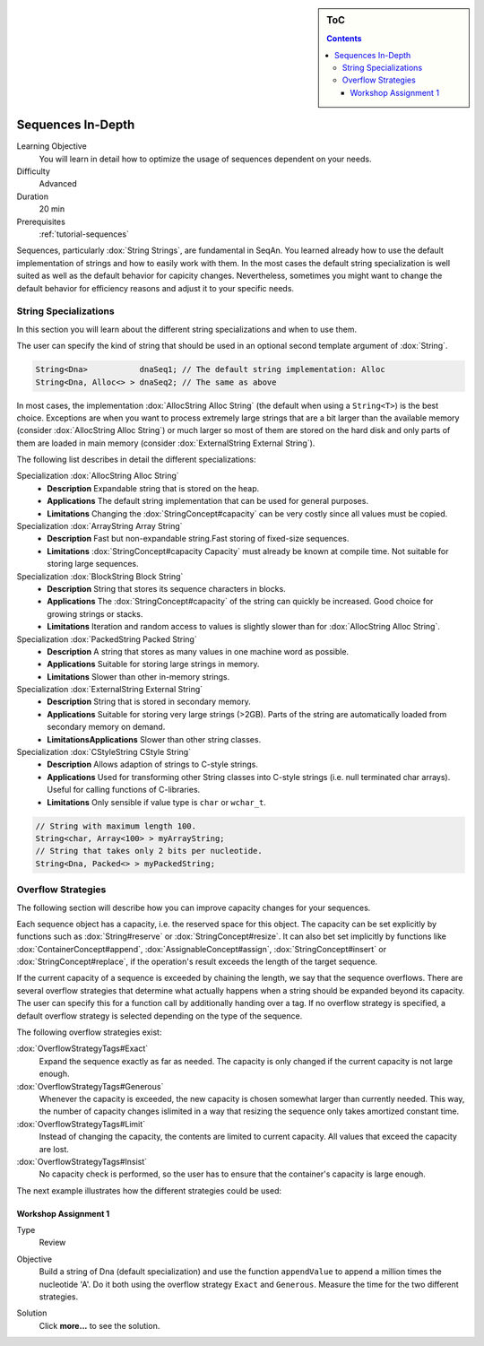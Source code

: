 .. sidebar:: ToC

   .. contents::


.. _tutorial-sequences-in-depth:

Sequences In-Depth
------------------

Learning Objective
  You will learn in detail how to optimize the usage of sequences dependent on your needs.

Difficulty
  Advanced

Duration
  20 min

Prerequisites
  :ref:`tutorial-sequences`

Sequences, particularly :dox:`String Strings`, are fundamental in SeqAn.
You learned already how to use the default implementation of strings and how to easily work with them.
In the most cases the default string specialization is well suited as well as the default behavior for capicity changes.
Nevertheless, sometimes you might want to change the default behavior for efficiency reasons and adjust it to your specific needs.

String Specializations
~~~~~~~~~~~~~~~~~~~~~~

In this section you will learn about the different string specializations and when to use them.

The user can specify the kind of string that should be used in an optional second template argument of :dox:`String`.

.. code-block:: cpp

   String<Dna>           dnaSeq1; // The default string implementation: Alloc
   String<Dna, Alloc<> > dnaSeq2; // The same as above

In most cases, the implementation :dox:`AllocString Alloc String` (the default when using a ``String<T>``) is the best choice.
Exceptions are when you want to process extremely large strings that are a bit larger than the available memory (consider :dox:`AllocString Alloc String`) or much larger so most of them are stored on the hard disk and only parts of them are loaded in main memory (consider :dox:`ExternalString External String`).

The following list describes in detail the different specializations:

Specialization :dox:`AllocString Alloc String`
  * **Description**
    Expandable string that is stored on the heap.
  * **Applications**
    The default string implementation that can be used for general purposes.
  * **Limitations**
    Changing the :dox:`StringConcept#capacity` can be very costly since all values must be copied.

Specialization :dox:`ArrayString Array String`
  * **Description**
    Fast but non-expandable string.Fast storing of fixed-size sequences.
  * **Limitations**
    :dox:`StringConcept#capacity Capacity` must already be known at compile time. Not suitable for storing large sequences.

Specialization :dox:`BlockString Block String`
  * **Description**
    String that stores its sequence characters in blocks.
  * **Applications**
    The :dox:`StringConcept#capacity` of the string can quickly be increased. Good choice for growing strings or stacks.
  * **Limitations**
    Iteration and random access to values is slightly slower than for :dox:`AllocString Alloc String`.

Specialization :dox:`PackedString Packed String`
  * **Description**
    A string that stores as many values in one machine word as possible.
  * **Applications**
    Suitable for storing large strings in memory.
  * **Limitations**
    Slower than other in-memory strings.

Specialization :dox:`ExternalString External String`
  * **Description**
    String that is stored in secondary memory.
  * **Applications**
    Suitable for storing very large strings (>2GB). Parts of the string are automatically loaded from secondary memory on demand.
  * **LimitationsApplications**
    Slower than other string classes.

Specialization :dox:`CStyleString CStyle String`
  * **Description**
    Allows adaption of strings to C-style strings.
  * **Applications**
    Used for transforming other String classes into C-style strings (i.e. null terminated char arrays). Useful for calling functions of C-libraries.
  * **Limitations**
    Only sensible if value type is ``char`` or ``wchar_t``.

.. code-block:: cpp

   // String with maximum length 100.
   String<char, Array<100> > myArrayString;
   // String that takes only 2 bits per nucleotide.
   String<Dna, Packed<> > myPackedString;

Overflow Strategies
~~~~~~~~~~~~~~~~~~~

The following section will describe how you can improve capacity changes for your sequences.

Each sequence object has a capacity, i.e. the reserved space for this object.
The capacity can be set explicitly by functions such as :dox:`String#reserve` or :dox:`StringConcept#resize`.
It can also bet set implicitly by functions like :dox:`ContainerConcept#append`, :dox:`AssignableConcept#assign`, :dox:`StringConcept#insert` or :dox:`StringConcept#replace`, if the operation's result exceeds the length of the target sequence.

If the current capacity of a sequence is exceeded by chaining the length, we say that the sequence overflows.
There are several overflow strategies that determine what actually happens when a string should be expanded beyond its capacity.
The user can specify this for a function call by additionally handing over a tag.
If no overflow strategy is specified, a default overflow strategy is selected depending on the type of the sequence.

The following overflow strategies exist:

:dox:`OverflowStrategyTags#Exact`
  Expand the sequence exactly as far as needed. The capacity is only changed if the current capacity is not large enough.

:dox:`OverflowStrategyTags#Generous`
  Whenever the capacity is exceeded, the new capacity is chosen somewhat larger than currently needed.
  This way, the number of capacity changes islimited in a way that resizing the sequence only takes amortized constant time.

:dox:`OverflowStrategyTags#Limit`
  Instead of changing the capacity, the contents are limited to current capacity.
  All values that exceed the capacity are lost.

:dox:`OverflowStrategyTags#Insist`
  No capacity check is performed, so the user has to ensure that the container's capacity is large enough.

The next example illustrates how the different strategies could be used:

.. includefrags:: demos/tutorial/sequences_in_depth/example_overflow.cpp
   :fragment: example

.. includefrags:: demos/tutorial/sequences_in_depth/example_overflow.cpp.stdout


Workshop Assignment 1
^^^^^^^^^^^^^^^^^^^^^

.. container:: assignment

   Type
     Review

   Objective
     Build a string of Dna (default specialization) and use the function ``appendValue`` to append a million times the nucleotide 'A'.
     Do it both using the overflow strategy ``Exact`` and ``Generous``.
     Measure the time for the two different strategies.

   Solution
      Click **more...** to see the solution.

      .. container:: foldable

         .. includefrags:: demos/tutorial/sequences_in_depth/assignment_exact_generous_solution.cpp

